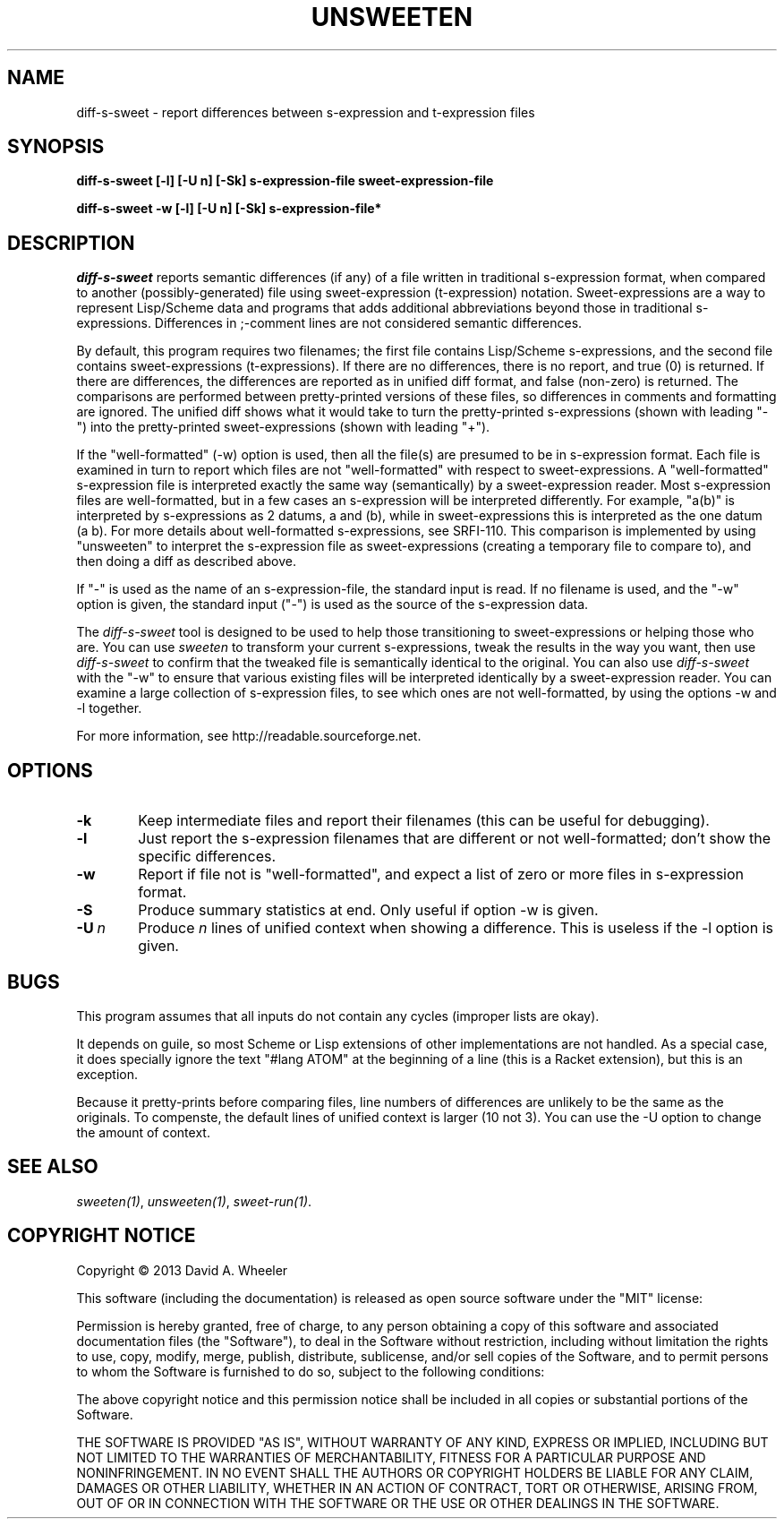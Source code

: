 .TH UNSWEETEN 1 local
.SH NAME
diff-s-sweet \- report differences between s-expression and t-expression files
.SH SYNOPSIS
.ll +8
.B diff-s-sweet [-l] [-U n] [-Sk] s-expression-file sweet-expression-file
.PP
.B diff-s-sweet -w [-l] [-U n] [-Sk] s-expression-file*
.ll -8
.br
.SH DESCRIPTION
.PP
.I diff-s-sweet
reports semantic differences (if any) of a file written
in traditional s-expression format, when compared to another
(possibly-generated) file using sweet-expression (t-expression) notation.
Sweet-expressions are a way to represent Lisp/Scheme data and programs
that adds additional abbreviations beyond those in traditional s-expressions.
Differences in ;-comment lines are not considered semantic differences.

.PP
By default, this program requires two filenames;
the first file contains Lisp/Scheme s-expressions, and
the second file contains sweet-expressions (t-expressions).
If there are no differences, there is no report, and
true (0) is returned.
If there are differences, the differences are reported as
in unified diff format, and false (non-zero) is returned.
The comparisons are performed between pretty-printed versions of these
files, so differences in comments and formatting are ignored.
The unified diff shows what it would take to turn the pretty-printed
s-expressions (shown with leading "-") into the pretty-printed
sweet-expressions (shown with leading "+").

.PP
If the "well-formatted" (-w) option is used, then all the file(s) are
presumed to be in s-expression format.
Each file is examined in turn to report which files are
not "well-formatted" with respect to sweet-expressions.
A "well-formatted" s-expression file is interpreted exactly the same way
(semantically) by a sweet-expression reader.
Most s-expression files are well-formatted, but in a few cases
an s-expression will be interpreted differently.
For example, "a(b)" is interpreted by s-expressions as 2 datums,
a and (b), while in sweet-expressions this is interpreted as the
one datum (a b).
For more details about well-formatted s-expressions, see SRFI-110.
This comparison is implemented by using "unsweeten" to interpret the
s-expression file as sweet-expressions (creating a temporary file to
compare to), and then doing a diff as described above.

.PP
If "-" is used as the name of an s-expression-file,
the standard input is read.
If no filename is used, and the "-w" option is given, the standard input
("-") is used as the source of the s-expression data.

.PP
The
.I diff-s-sweet
tool
is designed to be used to help those transitioning to sweet-expressions
or helping those who are.
You can use
.I sweeten
to transform your current s-expressions, tweak the results
in the way you want, then use
.I diff-s-sweet
to confirm that the tweaked file is semantically identical
to the original.
You can also use
.I diff-s-sweet
with the "-w" to ensure that various existing files will be
interpreted identically by a sweet-expression reader.
You can examine a large collection of s-expression files,
to see which ones are not well-formatted,
by using the options -w and -l together.

.PP
For more information, see
http://readable.sourceforge.net.


.SH OPTIONS

.TP 6
.BI -k
Keep intermediate files and report their filenames
(this can be useful for debugging).

.TP
.BI -l
Just report the s-expression filenames that are different
or not well-formatted; don't show the specific differences.

.TP
.BI -w
Report if file not is "well-formatted", and expect a list of
zero or more files in s-expression format.

.TP
.BI -S
Produce summary statistics at end.  Only useful if option -w is given.

.TP
.BI -U\  n
Produce \fIn\fR lines of unified context when showing a difference.
This is useless if the -l option is given.

.\" .SH "ENVIRONMENT"
.\" .PP

.SH BUGS
.PP
This program assumes that all inputs do not contain any cycles
(improper lists are okay).
.PP
It depends on guile, so most Scheme or Lisp extensions of
other implementations are not handled.
As a special case, it does specially ignore the text
"#lang ATOM" at the beginning of a line (this is a Racket extension),
but this is an exception.
.PP
Because it pretty-prints before comparing files, line numbers
of differences are unlikely to be the same as the originals.
To compenste, the default lines of unified context is larger (10 not 3).
You can use the -U option to change the amount of context.

.SH "SEE ALSO"
.PP
.IR sweeten(1) ,
.IR unsweeten(1) ,
.IR sweet-run(1) .

.SH "COPYRIGHT NOTICE"
.PP
Copyright \(co 2013 David A. Wheeler
.PP
This software (including the documentation)
is released as open source software under the "MIT" license:
.PP
Permission is hereby granted, free of charge, to any person obtaining a
copy of this software and associated documentation files (the "Software"),
to deal in the Software without restriction, including without limitation
the rights to use, copy, modify, merge, publish, distribute, sublicense,
and/or sell copies of the Software, and to permit persons to whom the
Software is furnished to do so, subject to the following conditions:
.PP
The above copyright notice and this permission notice shall be included
in all copies or substantial portions of the Software.
.PP
THE SOFTWARE IS PROVIDED "AS IS", WITHOUT WARRANTY OF ANY KIND, EXPRESS OR
IMPLIED, INCLUDING BUT NOT LIMITED TO THE WARRANTIES OF MERCHANTABILITY,
FITNESS FOR A PARTICULAR PURPOSE AND NONINFRINGEMENT. IN NO EVENT SHALL
THE AUTHORS OR COPYRIGHT HOLDERS BE LIABLE FOR ANY CLAIM, DAMAGES OR
OTHER LIABILITY, WHETHER IN AN ACTION OF CONTRACT, TORT OR OTHERWISE,
ARISING FROM, OUT OF OR IN CONNECTION WITH THE SOFTWARE OR THE USE OR
OTHER DEALINGS IN THE SOFTWARE.

